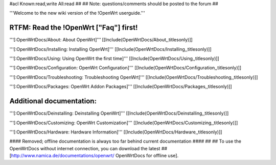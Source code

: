 #acl Known:read,write All:read
##
## Note: questions/comments should be posted to the forum
##

'''Welcome to the new wiki version of the !OpenWrt userguide.'''

RTFM: Read the !OpenWrt ["Faq"] first!
----

'''[:OpenWrtDocs/About: About OpenWrt]'''
[[Include(OpenWrtDocs/About,,titlesonly)]]

'''[:OpenWrtDocs/Installing: Installing OpenWrt]'''
[[Include(OpenWrtDocs/Installing,,titlesonly)]]

'''[:OpenWrtDocs/Using: Using OpenWrt the first time]'''
[[Include(OpenWrtDocs/Using,,titlesonly)]]

'''[:OpenWrtDocs/Configuration: OpenWrt Configuration]'''
[[Include(OpenWrtDocs/Configuration,,titlesonly)]]

'''[:OpenWrtDocs/Troubleshooting: Troubleshooting OpenWrt]'''
[[Include(OpenWrtDocs/Troubleshooting,,titlesonly)]]

'''[:OpenWrtDocs/Packages: OpenWrt Addon Packages]'''
[[Include(OpenWrtDocs/Packages,,titlesonly)]]

Additional documentation:
----
'''[:OpenWrtDocs/Deinstalling: Deinstalling OpenWrt]'''
[[Include(OpenWrtDocs/Deinstalling,,titlesonly)]]

'''[:OpenWrtDocs/Customizing: OpenWrt Customization]'''
[[Include(OpenWrtDocs/Customizing,,titlesonly)]]

'''[:OpenWrtDocs/Hardware: Hardware Information]'''
[[Include(OpenWrtDocs/Hardware,,titlesonly)]]


#### Removed; offline documentation is always too far behind current documentation ####
##
## To use the OpenWrtDocs without internet connection, you can download the latest
## [http://www.namica.de/documentations/openwrt/ OpenWrtDocs for offline use].
